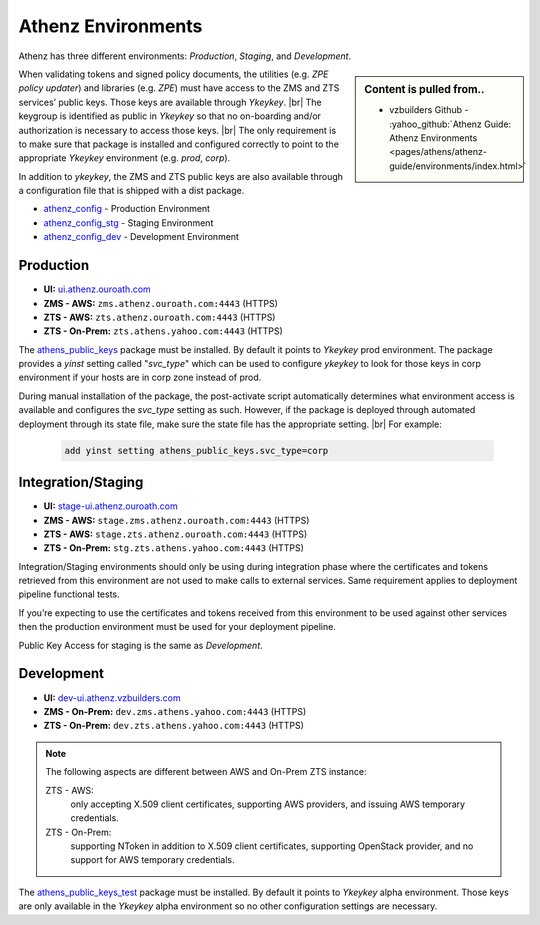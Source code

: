 .. _security_background_athenz_environments:

*******************
Athenz Environments
*******************

Athenz has three different environments:
`Production`, `Staging`, and `Development`.

.. sidebar:: Content is pulled from..

  * vzbuilders Github - :yahoo_github:`Athenz Guide: Athenz Environments <pages/athens/athenz-guide/environments/index.html>`


When validating tokens and signed policy documents, the utilities (e.g.
`ZPE policy updater`) and libraries (e.g. `ZPE`) must have access to the ZMS
and ZTS services’ public keys. Those keys are available through `Ykeykey`. |br|
The keygroup is identified as public in `Ykeykey` so that no on-boarding
and/or authorization is necessary to access those keys. |br|
The only requirement is to make sure that package is installed and configured
correctly to point to the appropriate `Ykeykey` environment (e.g. `prod`,
`corp`).

In addition to `ykeykey`, the ZMS and ZTS public keys are also available through a
configuration file that is shipped with a dist package.

* `athenz_config <https://dist.corp.yahoo.com/by-package/athenz_config>`_
  - Production Environment
* `athenz_config_stg <https://dist.corp.yahoo.com/by-package/athenz_config_stg>`_
  - Staging Environment
* `athenz_config_dev <https://dist.corp.yahoo.com/by-package/athenz_config_dev>`_
  - Development Environment
   
Production
==========

-  **UI:**
   `ui.athenz.ouroath.com <https://ui.athenz.ouroath.com/athenz>`_
-  **ZMS - AWS:** ``zms.athenz.ouroath.com:4443`` (HTTPS)
-  **ZTS - AWS:** ``zts.athenz.ouroath.com:4443`` (HTTPS)
-  **ZTS - On-Prem:** ``zts.athens.yahoo.com:4443`` (HTTPS)


The `athens_public_keys <https://dist.corp.yahoo.com/by-package/athens_public_keys>`_
package must be installed. By default it points to `Ykeykey` prod
environment. The package provides a `yinst` setting called "`svc_type`" which
can be used to configure `ykeykey` to look for those keys in corp
environment if your hosts are in corp zone instead of prod.

During manual installation of the package, the post-activate script
automatically determines what environment access is available and
configures the `svc_type` setting as such. However, if the package is
deployed through automated deployment through its state file, make sure
the state file has the appropriate setting. |br|
For example:

  .. code-block:: bash

     add yinst setting athens_public_keys.svc_type=corp

Integration/Staging
===================

-  **UI:**
   `stage-ui.athenz.ouroath.com <https://stage-ui.athenz.ouroath.com/athenz>`_
-  **ZMS - AWS:** ``stage.zms.athenz.ouroath.com:4443`` (HTTPS)
-  **ZTS - AWS:** ``stage.zts.athenz.ouroath.com:4443`` (HTTPS)
-  **ZTS - On-Prem:** ``stg.zts.athens.yahoo.com:4443`` (HTTPS)

Integration/Staging environments should only be using during integration
phase where the certificates and tokens retrieved from this environment
are not used to make calls to external services. Same requirement
applies to deployment pipeline functional tests.

If you’re expecting to use the certificates and tokens received from this
environment to be used against other services then the production environment
must be used for your deployment pipeline.

Public Key Access for staging is the same as `Development`.

.. _security_background_athenz_environments_dev:

Development
===========

-  **UI:**
   `dev-ui.athenz.vzbuilders.com <https://dev-ui.athenz.vzbuilders.com>`_
-  **ZMS - On-Prem:** ``dev.zms.athens.yahoo.com:4443`` (HTTPS)
-  **ZTS - On-Prem:** ``dev.zts.athens.yahoo.com:4443`` (HTTPS)

.. note::

   The following aspects are different between AWS and On-Prem ZTS
   instance:
   
   ZTS - AWS:
     only accepting X.509 client certificates, supporting AWS providers, and
     issuing AWS temporary credentials.
   ZTS - On-Prem:
     supporting NToken in addition to X.509 client certificates, supporting
     OpenStack provider, and no support for AWS temporary credentials.

The `athens_public_keys_test <https://dist.corp.yahoo.com/by-package/athens_public_keys_test>`_
package must be installed. By default it points to `Ykeykey` alpha
environment. Those keys are only available in the `Ykeykey` alpha
environment so no other configuration settings are necessary.

